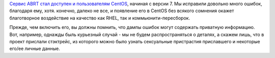 .. title: ABRT для CentOS!
.. slug: abrt-для-centos
.. date: 2014-11-20 12:32:06
.. tags: abrt, centos
.. category:
.. link:
.. description:
.. type: text
.. author: Peter Lemenkov

`Сервис ABRT стал доступен и пользователям
CentOS <https://thread.gmane.org/gmane.linux.centos.announce/8756>`__,
начиная с версии 7. Мы исправили довольно много ошибок, благодаря ему,
хотя. конечно, далеко не все, и появление его в CentOS без всякого
сомнения окажет благотворное воздействие на качество как RHEL, так и
коммьюнити-пересборок.

Прежде, чем включить его, вы должны помнить, что дампы ошибок могут
содержать приватную информацию. Вот, например, однажды быль курьезный
случай - мы не будем распространяться о деталях, а скажем лишь, что в
проект прислали стэктрейс, из которого можно было узнать сексуальные
пристрастия приславшего и некоторые его/ее личные данные.
